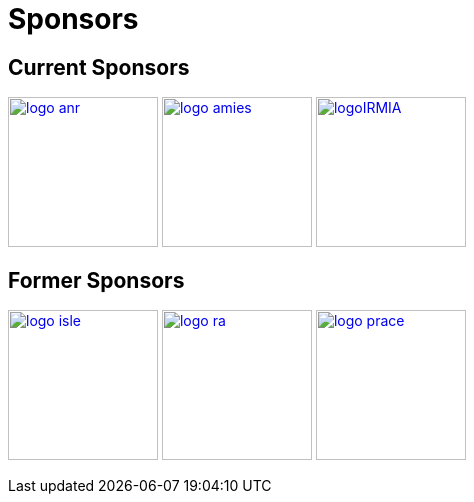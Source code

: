 Sponsors
========

== Current Sponsors

image:pngs/logos/logo_anr.png[width="150",link="http://www.agence-nationale-recherche.fr/", align="center"]
image:pngs/logos/logo_amies.png[width="150",link="http://agence-maths-entreprises.fr/"]
image:pngs/logos/logoIRMIA.png[width="150",link="http://labex-irmia.u-strasbg.fr/"]


== Former Sponsors

image:pngs/logos/logo_isle.jpeg[width="150",link="http://cluster-isle.grenoble-inp.fr/"]
image:pngs/logos/logo_ra.png[width="150",link="http://www.rhonealpes.fr/"] 
image:pngs/logos/logo_prace.png[width="150",link="http://www.prace-ri.eu"] 

